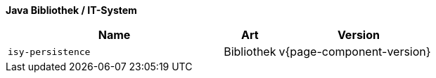 *Java Bibliothek / IT-System*

[options="header",cols="4,1,3"]
|====
|Name |Art |Version
m|isy-persistence |Bibliothek |v{page-component-version}
|====